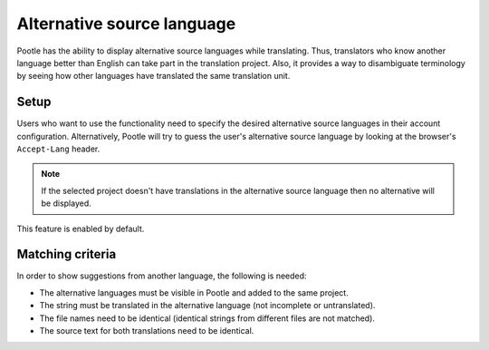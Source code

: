 .. _alternative_source_language:

Alternative source language
===========================

Pootle has the ability to display alternative source languages while
translating. Thus, translators who know another language better than English
can take part in the translation project. Also, it provides a way to
disambiguate terminology by seeing how other languages have translated the
same translation unit.

.. image:: ../_static/altsrc.png


.. _alternative_source_language#setup:

Setup
-----

Users who want to use the functionality need to specify the desired alternative
source languages in their account configuration. Alternatively, Pootle will try
to guess the user's alternative source language by looking at the browser's
``Accept-Lang`` header.

.. note::

    If the selected project doesn't have translations in the alternative
    source language then no alternative will be displayed.

This feature is enabled by default.


.. _alternative_source_language#matching_criteria:

Matching criteria
-----------------

In order to show suggestions from another language, the following is needed:

- The alternative languages must be visible in Pootle and added to the same
  project.

- The string must be translated in the alternative language (not incomplete or
  untranslated).

- The file names need to be identical (identical strings from different files
  are not matched).

- The source text for both translations need to be identical.
